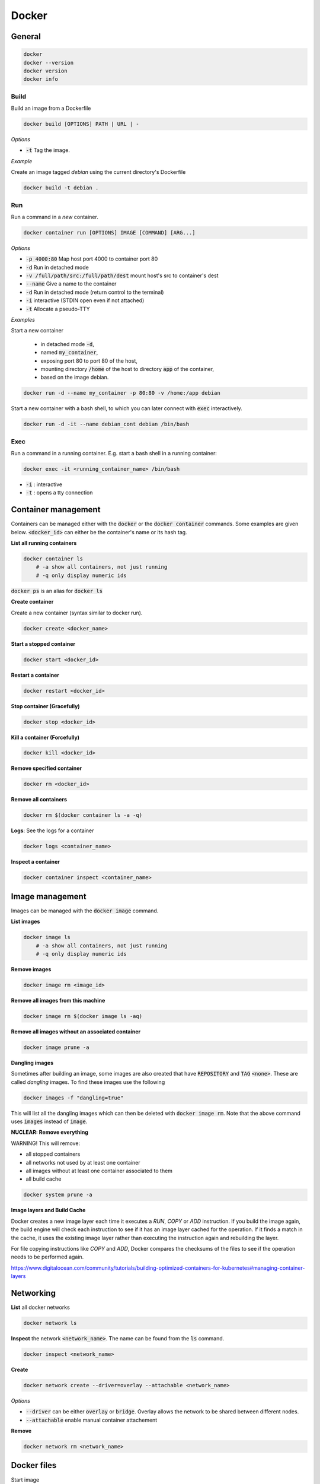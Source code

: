 ######
Docker
######

General
*******

.. code-block:: bash

  docker
  docker --version
  docker version
  docker info

Build
=====

Build an image from a Dockerfile

.. code-block:: bash

  docker build [OPTIONS] PATH | URL | -

*Options*

* :code:`-t` Tag the image.

*Example*

Create an image tagged `debian` using the current directory's Dockerfile

.. code-block:: bash

  docker build -t debian .

Run
===

Run a command in a *new* container.

.. code-block:: bash

  docker container run [OPTIONS] IMAGE [COMMAND] [ARG...]

*Options*

* :code:`-p 4000:80` Map host port 4000 to container port 80
* :code:`-d` Run in detached mode
* :code:`-v /full/path/src:/full/path/dest` mount host's src to container's dest
* :code:`--name` Give a name to the container
* :code:`-d` Run in detached mode (return control to the terminal)
* :code:`-i` interactive (STDIN open even if not attached)
* :code:`-t` Allocate a pseudo-TTY


*Examples*

Start a new container 

  * in detached mode :code:`-d`, 
  * named :code:`my_container`, 
  * exposing port 80 to port 80 of the host, 
  * mounting directory :code:`/home` of the host to directory :code:`app` of the container, 
  * based on the image debian. 

.. code-block:: bash

  docker run -d --name my_container -p 80:80 -v /home:/app debian 

Start a new container with a bash shell, to which you can later connect with :code:`exec` interactively.

.. code-block:: bash

  docker run -d -it --name debian_cont debian /bin/bash



Exec
====

Run a command in a running container. E.g. start a bash shell in a running container:

.. code-block:: bash

  docker exec -it <running_container_name> /bin/bash

* :code:`-i` : interactive
* :code:`-t` : opens a tty connection


Container management
********************

Containers can be managed either with the :code:`docker` or the :code:`docker container` commands. Some examples are given below.  :code:`<docker_id>` can either be the container's name or its hash tag. 

**List all running containers**

.. code-block:: bash

    docker container ls
        # -a show all containers, not just running
        # -q only display numeric ids

:code:`docker ps` is an alias for :code:`docker ls`


**Create container**

Create a new container (syntax similar to docker run).

.. code-block:: bash

    docker create <docker_name>

**Start a stopped container**

.. code-block:: bash

    docker start <docker_id>

**Restart a container**

.. code-block:: bash

    docker restart <docker_id>

**Stop container (Gracefully)** 

.. code-block:: bash

    docker stop <docker_id>

**Kill a container (Forcefully)**

.. code-block:: bash

    docker kill <docker_id>

**Remove specified container**

.. code-block:: bash

    docker rm <docker_id>

**Remove all containers**

.. code-block:: bash

    docker rm $(docker container ls -a -q)

**Logs**: See the logs for a container

.. code-block:: bash

    docker logs <container_name>

**Inspect a container**

.. code-block:: bash

    docker container inspect <container_name>

Image management 
*****************

Images can be managed with the :code:`docker image` command. 

**List images**

.. code-block:: bash

    docker image ls
        # -a show all containers, not just running
        # -q only display numeric ids

**Remove images**

.. code-block:: bash

    docker image rm <image_id>

**Remove all images from this machine**

.. code-block:: bash

    docker image rm $(docker image ls -aq)

**Remove all images without an associated container**

.. code-block:: bash

    docker image prune -a

**Dangling images**

Sometimes after building an image, some images are also created that have :code:`REPOSITORY` and :code:`TAG` :code:`<none>`. These are called *dangling* images. To find these images use the following

.. code-block:: bash

    docker images -f "dangling=true" 

This will list all the dangling images which can then be deleted with :code:`docker image rm`. Note that the above command uses :code:`images` instead of :code:`image`.

**NUCLEAR: Remove everything**

WARNING! This will remove:

* all stopped containers
* all networks not used by at least one container
* all images without at least one container associated to them
* all build cache

.. code-block:: bash

    docker system prune -a


**Image layers and Build Cache**

Docker creates a new image layer each time it executes a `RUN`, `COPY` or `ADD` instruction. If you build the image again, the build engine will check each instruction to see if it has an image layer cached for the operation. If it finds a match in the cache, it uses the existing image layer rather than executing the instruction again and rebuilding the layer. 

For file copying instructions like `COPY` and `ADD`, Docker compares the checksums of the files to see if the operation needs to be performed again. 

https://www.digitalocean.com/community/tutorials/building-optimized-containers-for-kubernetes#managing-container-layers

Networking
**********

**List** all docker networks

.. code-block:: bash

    docker network ls

**Inspect** the network :code:`<network_name>`. The name can be found from the :code:`ls` command.

.. code-block:: bash

    docker inspect <network_name> 

**Create**

.. code-block:: bash

    docker network create --driver=overlay --attachable <network_name>

*Options*

* :code:`--driver` can be either :code:`overlay` or :code:`bridge`. Overlay allows the network to be shared between different nodes. 
* :code:`--attachable` enable manual container attachement

**Remove**

.. code-block:: bash

    docker network rm <network_name>

Docker files
************
Start image

.. code-block:: docker

  FROM

Copy the source destination (from the hard drive) to the docker.

.. code-block:: docker

  COPY src dest

Expose port 80, the container will listen to that

.. code-block:: docker

  EXPOSE 80

Create a python image, copying the local dir to :code:`code` and running the command :code:`python app.py`.

.. code-block:: docker

   FROM python:3.9-alpine
   ADD . /code
   WORKDIR /code
   RUN pip install --upgrade pip
   RUN pip install -r requirements.txt
   CMD ["python", "app.py"]

Docker volumes
**************

**Create a volume**

.. code-block:: bash

    docker volume create <vol_name>

**List volumes**

.. code-block:: bash

    docker volume ls

**Inspect a volume**

.. code-block:: bash

    docker volume inspect <vol_name>

**Remove a volume**

.. code-block:: bash

    docker volume rm <vol_name>

Docker-compose
**************

https://docs.docker.com/compose/compose-file/compose-file-v3/


**Build**, (re)create, start, and attach to containers for a service.

.. code-block:: bash

   docker-compose up -d

**Build a specific service**

.. code-block:: bash

   docker-compose build <service_name>

**Start a specific service** inside a docker-compose file

.. code-block:: bash

   docker-compose up -d <service_name>

**Scale instances**

.. code-block:: bash

   docker-compose up -d --scale <service_name>=2


**Stop containers** and remove volumes (:code:`-v`) containers, networks, and images (:code:`--rmi 'all'`) created by :code:`up`.

.. code-block:: bash

   docker-compose down -v --rmi 'all'

**Push image to the registry**

.. code-block:: bash

   docker-compose push

**Logs**: Show the logs for a specific container (service)

.. code-block:: bash

  docker-compose logs <service_name>

**Rebuild images**: One way of updating a container using latest code is to rebuild the image, and restart the containers. This can be done using

.. code-block:: bash

  docker-compose build --no-cache <service-name>
  docker-compose down
  docker-compose up


Reference: https://docs.docker.com/compose/reference/

Services
********

**Start**

.. code-block::

   docker service create \
     --name helloworld \
     --replicas 1  
     --publish published=5000,target=5000 \
     alpine ping docker.com

**List**

.. code-block::

   docker service ls

**Inspect**

.. code-block::

   docker service inspect --pretty <service_name>

**See where the service is running**

.. code-block::

   docker service ps <service_name>

**Scale (can be used to scale the service up or down)**

.. code-block::

   docker service scale <service_name>=5

**Remove**

.. code-block::

   docker service rm <service_name>

**Update**

.. code-block::

   docker service create \
     --replicas 3 \
     --name redis \
     --update-delay 10s \
     redis:3.0.6
   docker service update --image redis:3.0.7 redis


Docker Swarm 
*************

Swarm management
================

**Start the swarm**

.. code-block::

  docker swarm init --advertise-addr 10.30.209.104

**Get the token for adding worker nodes**

.. code-block::

  docker swarm join-token worker

**Run this on a node to add a worker**

.. code-block::

  docker swarm join --token SWMTKN-1-2hl7ey6h7ruoh6gwtgml9fx0d3ztdjz7khknmpodof0uqlr0iz-0k6gm3wi5i7gbmtfwuncbosui 10.30.209.104:2377

Nodes
=====

**Info**

.. code-block::

  docker info
  docker node ls
  docker node inspect --pretty <node_name>


Extract a specific info (like node id), from the list returned by :code:`docker info`.

.. code-block::

   docker info -f '{{.Swarm.NodeID}}'
   docker info -f '{{.Name}}'

**Take a node offline**

.. code-block::

   docker node update --availability drain <node_name>

**Bring it back up again**

.. code-block::

   docker node update --availability active <node_name>

**Add label to a node**

.. code-block::

   docker node update --label-add <label_name>=<value> <node_id>|<node_name>

**View node labels**

.. code-block::

   docker node inspect <node_id>|<node_name> -f '{{.Spec.Labels}}'


Docker Stack
============

A stack has many services, as described in the docker-compose file

**Start**

.. code-block:: bash

   docker stack deploy --compose-file docker-compose.yml <name_of_the_stack>

**List stacks**

.. code-block:: bash

   docker stack ls 

**List the services in a stack**

.. code-block:: bash

   docker stack services <name_of_the_stack>

**List the tasks in the stack (inc. see where the services are running)**

.. code-block:: bash

   docker stack ps <name_of_the_stack>

**Remove**

.. code-block:: bash

   docker stack rm <name_of_the_stack>

**Private registry authorisation**

.. code-block:: bash

   docker stack deploy --compose-file docker-compose.yml --with-registry-auth <name_of_the_stack>

in case this complains, delete the local cache images with docker rmi


**Points:**

* The commands :code:`build`, :code:`container_name`, :code:`restart` and a few others are ignored with :code:`docker stack deploy` and are only supported with :code:`docker-compose up` and :code:`docker-compose run`. The images that will be deployed with the stack must be prebuilt and stored in a repoistory

Docker registry
***************

Create and upload an image to a (local) registry
================================================

Get the base image

.. code-block:: bash

    docker pull ubuntu:16.04

Tag it including the repository's address

.. code-block:: bash

    docker tag ubuntu:16.04 localhost:5000/my-ubuntu

Alternatively, if you want to build the image from an existing Dockerfile, run

.. code-block:: bash

    docker build -t localhost:5000/my-ubuntu .


Push it to the registry

.. code-block:: bash

    docker push localhost:5000/my-ubuntu

List images in the registry

.. code-block:: bash

    curl -X GET http://localhost:5000/v2/_catalog

Get all tags for an image

.. code-block:: bash

    curl -X GET http://localhost:5000/v2/<image_name>/tags/list

Delete local copies

.. code-block:: bash

    docker image rm ubuntu:16.04
    docker image rm localhost:5000/my-ubuntu

Get it back from the registry

.. code-block:: bash

    docker pull localhost:5000/my-ubuntu

Compare an image on the docker host with a version from the registry
====================================================================

This can be achieved by fetching the image's digest from the registry and comparing it to the IMAGE ID field of the :code:`docker image ls` command for that image. The image's digest can be fetched from the registry using the following command:

.. code-block:: bash

  curl -u <username> -i -H "Accept: application/vnd.docker.distribution.manifest.v2+json" \
    https://<registry.address>/v2/<image_name>/manifests/<image_tag>

The digest is found in the config.digest field. If the two digests match, then the image in the docker host is the same as that in the registry.

Create a local registry 
========================

.. code-block:: bash

   docker service create \
    --name registry \
     --publish published=5000,target=5000 \
     --env REGISTRY_STORAGE_DELETE_ENABLED=true \
      registry:2

The :code:`REGISTRY_STORAGE_DELETE_ENABLED=true` allows deletes in the registry by default 



Insecure registries
===================

If the registry is not secured with https, trying to push an image will return the following error

.. code-block::

    This push refers to repository [<server.name>:<port>/<name>]
    Get https://<server.name>:<port>/v2: http: server gave HTTP response to HTTPS client

If this happens, open :code:`/etc/docker/daemon.json` and add the line 

.. code-block::

    {"insecure-registries":["<server.name>:<port>"]}

Then restart the docker service by 

.. code-block:: bash

    service docker restart

Allowing deletes in a registry
==============================

A registry by default does not allow you to delete an image. To enable this functionality, open in the container that runs the registry the file :code:`/etc/docker/registry/config.yml` and add the the :code:`delete:enabled:true` as in the example below.

.. code-block::
   :emphasize-lines: 9,10

    log:
      fields:
        service: registry
    storage:
        cache:
            layerinfo: inmemory
        filesystem:
            rootdirectory: /var/lib/registry
        delete:
            enabled: true
    http:
        addr: :5000

Afterwards, restart the container as

.. code-block::

    docker container restart <container_name>

Deleting an image from the repository
=====================================

Get the image's digest 

.. code-block::

    curl -i -H "Accept: application/vnd.docker.distribution.manifest.v2+json" \
    <server.name>:port/v2/<repo_name>/manifests/<tag>  2>&1 \
    | grep Docker-Content-Digest | awk '{print($2)}'

This will return the digest in the form :code:`sha256:54b69....`.

Note that the Header (:code:`-H`) part is necessary. If not, the digest returned is not the one that will allow us to delete the image. For more see (https://docs.docker.com/registry/spec/api/#deleting-an-image).

Once the digest is obtained run the following to delete the image

.. code-block::

    curl -X DELETE <server.name>:<port>/v2/<repo_name>/manifests/`sha256:54b69....

Get in the registry's container and run the garbage collector

.. code-block::

    /bin/registry garbage-collect /etc/docker/registry/config.yml


Deleting the repository itself
==============================

It is possible to delete a repository after all its images have been deleted. Assuming that a repository has no images, get in the registry's container and run the following

.. code-block::

    /bin/registry garbage-collect /etc/docker/registry/config.yml
    rm -r /var/lib/registry/docker/registry/v2/repositories/<name>

The reference for the registry's api is 
https://docs.docker.com/registry/spec/api/


Various
*******

Log in
======

Log in this CLI session using your Docker credentials

.. code-block:: bash

  docker login

Tags
====

Tag :code:`<image>` for upload to registry

.. code-block:: bash

  docker tag <image> username/repository:tag

Uploading tagged images to registry
===================================

.. code-block:: bash

  docker push username/repository:tag


**User-defined bridge networks**

A user-defined bridge network like this enables communication between containers on the same Docker daemon host. This streamlines traffic and communication within your application, since it opens all ports between containers on the same bridge network, while exposing no ports to the outside world. Thus, you can be selective about opening only the ports you need to expose your frontend services. 

Copy files 
===========

Copy files between a container and the local filesystem

.. code-block:: bash

   docker cp <container>:/path/to/file /path/to/local/directory

Save running containers as images
=================================

The following will save a running container as an image.

.. code-block:: bash

   docker commit <container_id> <image/name>


Docker installation on Centos 8
*******************************


Below are instructions for adding Docker and Docker Compose on Centos 8.

**Docker installation**

Enable Docker CE Repository

.. code-block:: bash

  dnf config-manager --add-repo=https://download.docker.com/linux/centos/docker-ce.repo

Install docker using the DNF command

.. code-block:: bash

  dnf install docker-ce --nobest -y
  systemctl start docker
  systemctl enable docker

Verify and test the Docker CE Engine

.. code-block:: bash

  docker --version
  docker run hello-world

To run docker without root permissions for user 'user_name' 

.. code-block:: bash

  groupadd docker
  usermod -aG docker user_name

**docker-compose installation**

.. code-block:: bash

  dnf install curl -y
  curl -L "https://github.com/docker/compose/releases/download/1.26.2/docker-compose-$(uname -s)-$(uname -m)" -o /usr/local/bin/docker-compose
  sudo chmod +x /usr/local/bin/docker-compose
  docker-compose --version


It's worth checking the latest docker compose release in https://github.com/docker/compose/releases.


Instructions taken from 
https://www.linuxtechi.com/install-docker-ce-centos-8-rhel-8/

Docker installation on Debian/Ubuntu
************************************

Run the following to install docker on debian. Run all the commands as superuser (sudo).

.. code-block:: bash

    apt-get remove docker docker-engine docker.io containerd runc
    apt-get install apt-transport-https ca-certificates curl gnupg2 software-properties-common
    curl -fsSL https://download.docker.com/linux/debian/gpg | sudo apt-key add -
    add-apt-repository \
       "deb [arch=amd64] https://download.docker.com/linux/debian \
       $(lsb_release -cs) stable"
    apt-get update
    apt-get install docker-ce docker-ce-cli containerd.io


To install on ubuntu, change the 2 instances of `debian` in the above with `ubuntu`.


To make docker available to :code:`user`, run

.. code-block:: bash

  groupadd docker
  usermod -aG docker user

and restart the VM.

To test run 

.. code-block:: bash

  docker run hello-world


Info available in:
`<https://docs.docker.com/install/linux/docker-ce/debian/>`_


**docker-compose installation**

.. code-block:: bash

    curl -L "https://github.com/docker/compose/releases/download/1.24.1/docker-compose-$(uname -s)-$(uname -m)" -o /usr/local/bin/docker-compose

.. code-block:: bash

    sudo chmod +x /usr/local/bin/docker-compose

Docker and UFW
**************

UFW is a popular iptables front end on Ubuntu that makes it easy to manage firewall rules. But when Docker is installed, Docker bypass the UFW rules and the published ports can be accessed from outside. The page https://github.com/chaifeng/ufw-docker offers a method of alleviating this problem. After implementing this method, accessing the containers' ports from the server's public IP address is not possible unless the appropriate route is allowed. This can be done using 

.. code-block:: bash

  sudo ufw route allow from any to any port 3393

More details can be found in the webpage mentioned above.


